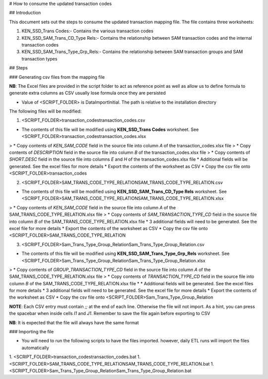 # How to consume the updated transaction codes

## Introduction

This document sets out the steps to consume the updated transaction mapping file. The file contains three worksheets:

1. KEN_SSD_Trans Codes:- Contains the various transaction codes
2. KEN_SSD_SAM_Trans_CD_Type Rels:- Contains the relationship between SAM transaction codes and the internal transaction codes
3. KEN_SSD_SAM_Trans_Type_Grp_Rels:- Contains the relationship between SAM transaction groups and SAM transaction types
 
## Steps

### Generating csv files from the mapping file

**NB**: The Excel files are provided in the script folder to act as reference point as well as allow us to define formula to generate extra columns as CSV usually lose formula once they are persisted

* Value of <SCRIPT_FOLDER> is \DataImport\Initial. The path is relative to the installation directory

The following files will be modified:

1. <SCRIPT_FOLDER>\transaction_codes\transaction_codes.csv

* The contents of this file will be modified using **KEN_SSD_Trans Codes** worksheet. See <SCRIPT_FOLDER>\transaction_codes\transaction_codes.xlsx
> * Copy contents of *KEN_SAM_CODE* field in the source file into column *A* of the transaction_codes.xlsx file
> * Copy contents of *DESCRIPTION* field in the source file into column *B* of the transaction_codes.xlsx file 
> * Copy contents of *SHORT.DESC* field in the source file into columns *E* and *H* of the transaction_codes.xlsx file 
* Additional fields will be generated. See the excel files for more details
* Export the contents of the worksheet as CSV
* Copy the csv file onto <SCRIPT_FOLDER>\transaction_codes\

2. <SCRIPT_FOLDER>\SAM_TRANS_CODE_TYPE_RELATION\SAM_TRANS_CODE_TYPE_RELATION.csv

* The contents of this file will be modified using **KEN_SSD_SAM_Trans_CD_Type Rels** worksheet. See <SCRIPT_FOLDER>\SAM_TRANS_CODE_TYPE_RELATION\SAM_TRANS_CODE_TYPE_RELATION.xlsx
> * Copy contents of *KEN_SAM_CODE* field in the source file into column *A* of the SAM_TRANS_CODE_TYPE_RELATION.xlsx file
> * Copy contents of *SAM_TRANSACTION_TYPE_CD* field in the source file into column *B* of the SAM_TRANS_CODE_TYPE_RELATION.xlsx file 
* 3 additional fields will need to be generated. See the excel file for more details
* Export the contents of the worksheet as CSV
* Copy the csv file onto <SCRIPT_FOLDER>\SAM_TRANS_CODE_TYPE_RELATION\

3. <SCRIPT_FOLDER>\Sam_Trans_Type_Group_Relation\Sam_Trans_Type_Group_Relation.csv

* The contents of this file will be modified using **KEN_SSD_SAM_Trans_Type_Grp_Rels** worksheet. See <SCRIPT_FOLDER>\Sam_Trans_Type_Group_Relation\Sam_Trans_Type_Group_Relation.xlsx
> * Copy contents of *GROUP_TRANSACTION_TYPE_CD* field in the source file into column *A* of the SAM_TRANS_CODE_TYPE_RELATION.xlsx file
> * Copy contents of *TRANSACTION_TYPE_CD* field in the source file into column *B* of the SAM_TRANS_CODE_TYPE_RELATION.xlsx file 
* * Additional fields will be generated. See the excel files for more details
* 3 additional fields will need to be generated. See the excel file for more details
* Export the contents of the worksheet as CSV
* Copy the csv file onto <SCRIPT_FOLDER>\Sam_Trans_Type_Group_Relation\

**NOTE**: Each CSV entry must contain *;;* at the end of each line. Otherwise the file will not import. As a hint, you can press the spacebar when inside cells *I1* and *J1*. Remember to save the file again before exporting to CSV

**NB**: It is expected that the file will always have the same format

### Importing the file

* You will need to run the following scripts to have the files imported. however, daily ETL runs will import the files automatically

1. <SCRIPT_FOLDER>\transaction_codes\transaction_codes.bat
1. <SCRIPT_FOLDER>\SAM_TRANS_CODE_TYPE_RELATION\SAM_TRANS_CODE_TYPE_RELATION.bat
1. <SCRIPT_FOLDER>\Sam_Trans_Type_Group_Relation\Sam_Trans_Type_Group_Relation.bat
